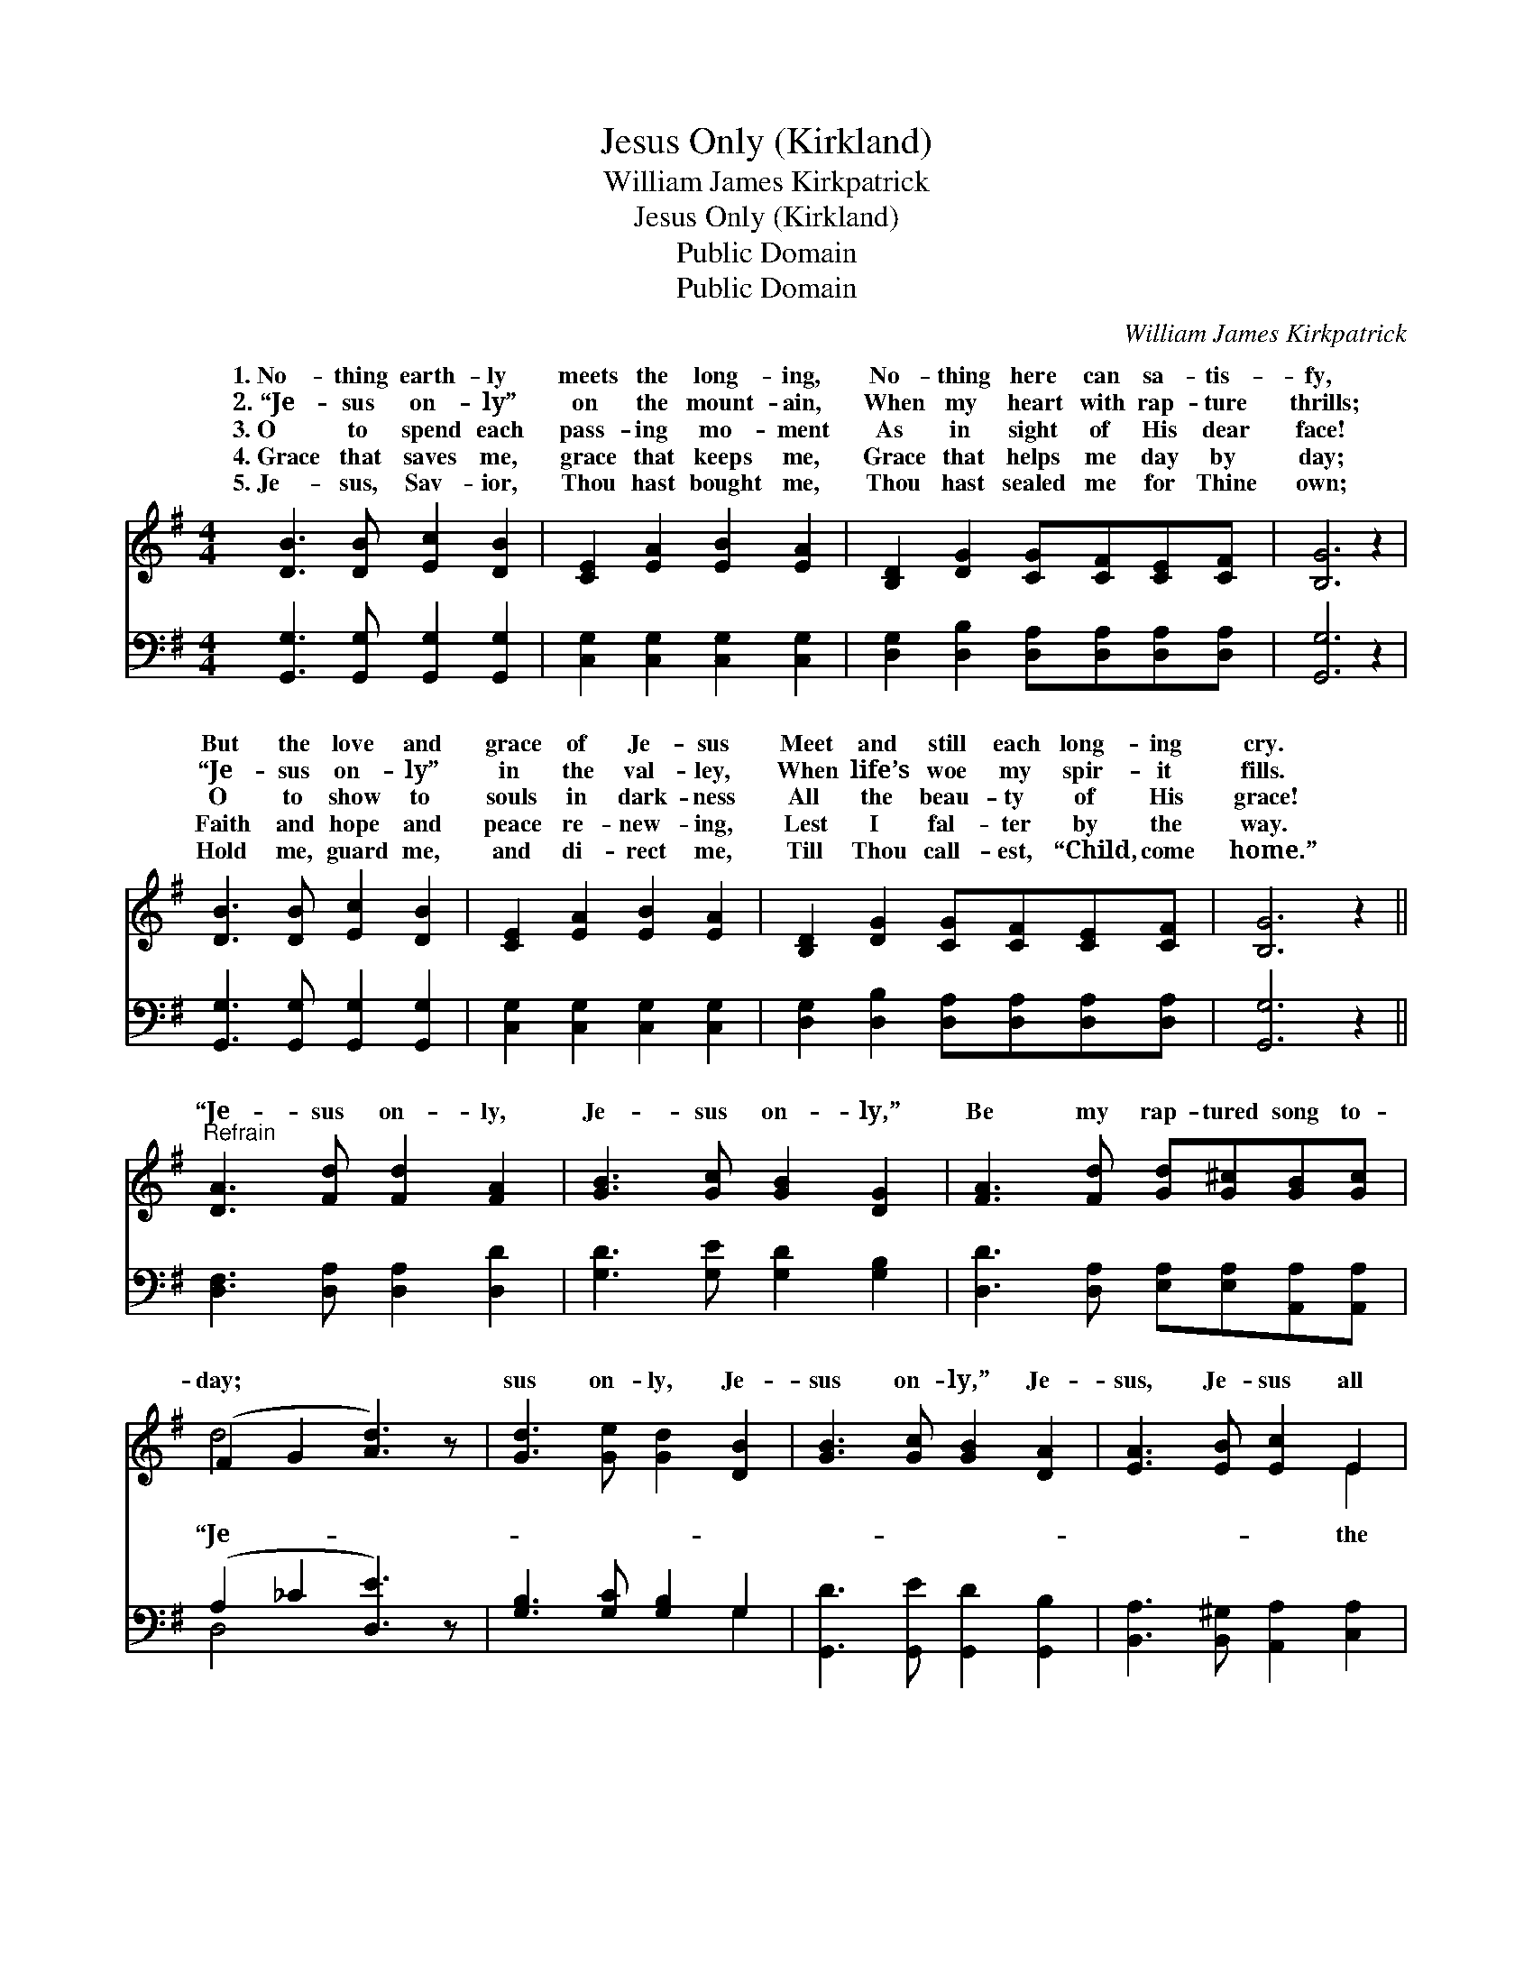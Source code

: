 X:1
T:Jesus Only (Kirkland)
T:William James Kirkpatrick
T:Jesus Only (Kirkland)
T:Public Domain
T:Public Domain
C:William James Kirkpatrick
Z:Public Domain
%%score ( 1 2 ) ( 3 4 )
L:1/8
M:4/4
K:G
V:1 treble 
V:2 treble 
V:3 bass 
V:4 bass 
V:1
 [DB]3 [DB] [Ec]2 [DB]2 | [CE]2 [EA]2 [EB]2 [EA]2 | [B,D]2 [DG]2 [CG][CF][CE][CF] | [B,G]6 z2 | %4
w: 1.~No- thing earth- ly|meets the long- ing,|No- thing here can sa- tis-|fy,|
w: 2.~“Je- sus on- ly”|on the mount- ain,|When my heart with rap- ture|thrills;|
w: 3.~O to spend each|pass- ing mo- ment|As in sight of His dear|face!|
w: 4.~Grace that saves me,|grace that keeps me,|Grace that helps me day by|day;|
w: 5.~Je- sus, Sav- ior,|Thou hast bought me,|Thou hast sealed me for Thine|own;|
 [DB]3 [DB] [Ec]2 [DB]2 | [CE]2 [EA]2 [EB]2 [EA]2 | [B,D]2 [DG]2 [CG][CF][CE][CF] | [B,G]6 z2 || %8
w: But the love and|grace of Je- sus|Meet and still each long- ing|cry.|
w: “Je- sus on- ly”|in the val- ley,|When life’s woe my spir- it|fills.|
w: O to show to|souls in dark- ness|All the beau- ty of His|grace!|
w: Faith and hope and|peace re- new- ing,|Lest I fal- ter by the|way.|
w: Hold me, guard me,|and di- rect me,|Till Thou call- est, “Child, come|home.”|
"^Refrain" [DA]3 [Fd] [Fd]2 [FA]2 | [GB]3 [Gc] [GB]2 [DG]2 | [FA]3 [Fd] [Gd][G^c][GB][Gc] | %11
w: |||
w: |||
w: “Je- sus on- ly,|Je- sus on- ly,”|Be my rap- tured song to-|
w: |||
w: |||
 (F2 G2 [Ad]3) z | [Gd]3 [Ge] [Gd]2 [DB]2 | [GB]3 [Gc] [GB]2 [DA]2 | [EA]3 [EB] [Ec]2 E2 | %15
w: ||||
w: ||||
w: day; * *|sus on- ly, Je-|sus on- ly,” Je-|sus, Je- sus all|
w: ||||
w: ||||
 [FB]3 [FA] [DG]4 |] %16
w: |
w: |
w: way. * *|
w: |
w: |
V:2
 x8 | x8 | x8 | x8 | x8 | x8 | x8 | x8 || x8 | x8 | x8 | d4- x4 | x8 | x8 | x6 E2 | x8 |] %16
w: ||||||||||||||||
w: ||||||||||||||||
w: |||||||||||“Je-|||the||
V:3
 [G,,G,]3 [G,,G,] [G,,G,]2 [G,,G,]2 | [C,G,]2 [C,G,]2 [C,G,]2 [C,G,]2 | %2
 [D,G,]2 [D,B,]2 [D,A,][D,A,][D,A,][D,A,] | [G,,G,]6 z2 | [G,,G,]3 [G,,G,] [G,,G,]2 [G,,G,]2 | %5
 [C,G,]2 [C,G,]2 [C,G,]2 [C,G,]2 | [D,G,]2 [D,B,]2 [D,A,][D,A,][D,A,][D,A,] | [G,,G,]6 z2 || %8
 [D,F,]3 [D,A,] [D,A,]2 [D,D]2 | [G,D]3 [G,E] [G,D]2 [G,B,]2 | %10
 [D,D]3 [D,A,] [E,A,][E,A,][A,,A,][A,,A,] | (A,2 _C2 [D,E]3) z | [G,B,]3 [G,C] [G,B,]2 G,2 | %13
 [G,,D]3 [G,,E] [G,,D]2 [G,,B,]2 | [B,,A,]3 [B,,^G,] [A,,A,]2 [C,A,]2 | [D,D]3 [D,C] [G,,B,]4 |] %16
V:4
 x8 | x8 | x8 | x8 | x8 | x8 | x8 | x8 || x8 | x8 | x8 | D,4- x4 | x6 G,2 | x8 | x8 | x8 |] %16

